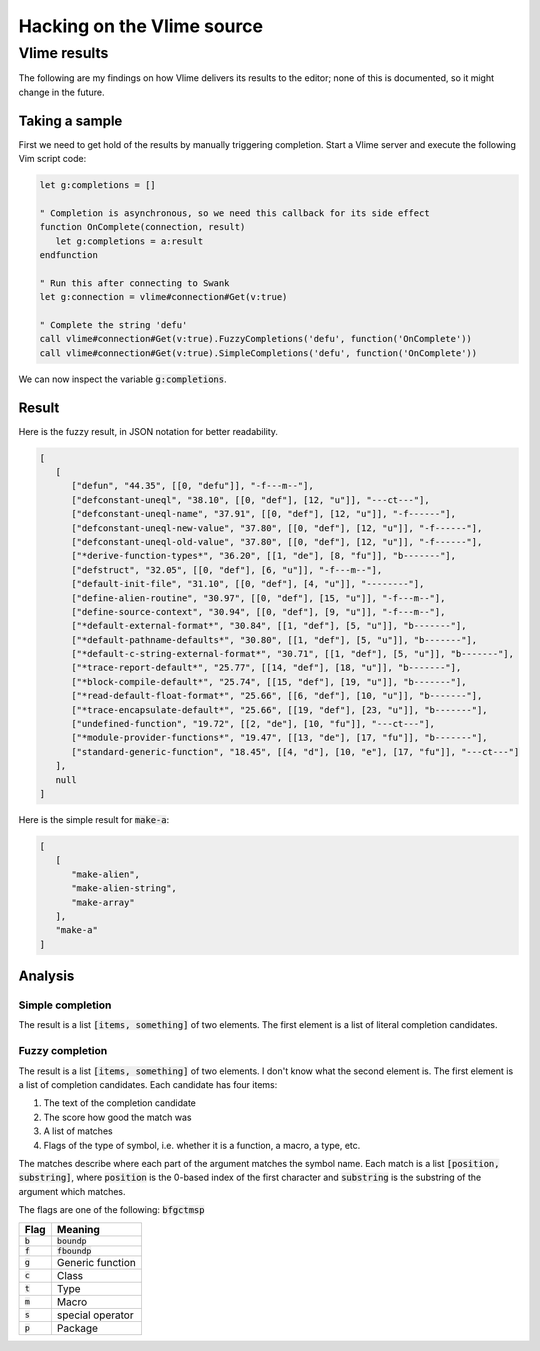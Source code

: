 .. default-role:: code


#############################
 Hacking on the Vlime source
#############################


Vlime results
#############

The following are my findings on how Vlime delivers its results to the editor;
none of this is documented, so it might change in the future.

Taking a sample
===============

First we need to get hold of the results by manually triggering completion.
Start a Vlime server and execute the following Vim script code:

.. code:: vim

   let g:completions = []

   " Completion is asynchronous, so we need this callback for its side effect
   function OnComplete(connection, result)
      let g:completions = a:result
   endfunction

   " Run this after connecting to Swank
   let g:connection = vlime#connection#Get(v:true)

   " Complete the string 'defu'
   call vlime#connection#Get(v:true).FuzzyCompletions('defu', function('OnComplete'))
   call vlime#connection#Get(v:true).SimpleCompletions('defu', function('OnComplete'))

We can now inspect the variable `g:completions`.


Result
======

Here is the fuzzy result, in JSON notation for better readability.

.. code:: json

   [
      [
         ["defun", "44.35", [[0, "defu"]], "-f---m--"],
         ["defconstant-uneql", "38.10", [[0, "def"], [12, "u"]], "---ct---"],
         ["defconstant-uneql-name", "37.91", [[0, "def"], [12, "u"]], "-f------"],
         ["defconstant-uneql-new-value", "37.80", [[0, "def"], [12, "u"]], "-f------"],
         ["defconstant-uneql-old-value", "37.80", [[0, "def"], [12, "u"]], "-f------"],
         ["*derive-function-types*", "36.20", [[1, "de"], [8, "fu"]], "b-------"],
         ["defstruct", "32.05", [[0, "def"], [6, "u"]], "-f---m--"],
         ["default-init-file", "31.10", [[0, "def"], [4, "u"]], "--------"],
         ["define-alien-routine", "30.97", [[0, "def"], [15, "u"]], "-f---m--"],
         ["define-source-context", "30.94", [[0, "def"], [9, "u"]], "-f---m--"],
         ["*default-external-format*", "30.84", [[1, "def"], [5, "u"]], "b-------"],
         ["*default-pathname-defaults*", "30.80", [[1, "def"], [5, "u"]], "b-------"],
         ["*default-c-string-external-format*", "30.71", [[1, "def"], [5, "u"]], "b-------"],
         ["*trace-report-default*", "25.77", [[14, "def"], [18, "u"]], "b-------"],
         ["*block-compile-default*", "25.74", [[15, "def"], [19, "u"]], "b-------"],
         ["*read-default-float-format*", "25.66", [[6, "def"], [10, "u"]], "b-------"],
         ["*trace-encapsulate-default*", "25.66", [[19, "def"], [23, "u"]], "b-------"],
         ["undefined-function", "19.72", [[2, "de"], [10, "fu"]], "---ct---"],
         ["*module-provider-functions*", "19.47", [[13, "de"], [17, "fu"]], "b-------"],
         ["standard-generic-function", "18.45", [[4, "d"], [10, "e"], [17, "fu"]], "---ct---"]
      ],
      null
   ]

Here is the simple result for `make-a`:

.. code:: json 

   [
      [
         "make-alien",
         "make-alien-string",
         "make-array"
      ],
      "make-a"
   ]

Analysis
========

Simple completion
-----------------

The result is a list `[items, something]` of two elements. The first element is
a list of literal completion candidates.

Fuzzy completion
----------------

The result is a list `[items, something]` of two elements. I don't know what
the second element is. The first element is a list of completion candidates.
Each candidate has four items:

#) The text of the completion candidate
#) The score how good the match was
#) A list of matches
#) Flags of the type of symbol, i.e. whether it is a function, a macro, a type,
   etc.

The matches describe where each part of the argument matches the symbol name.
Each match is a list `[position, substring]`, where `position` is the 0-based
index of the first character and `substring` is the substring of the argument
which matches.

The flags are one of the following: `bfgctmsp`

====  =================
Flag  Meaning
====  =================
`b`   `boundp`
`f`   `fboundp`
`g`   Generic function
`c`   Class
`t`   Type
`m`   Macro
`s`   special operator
`p`   Package
====  =================
